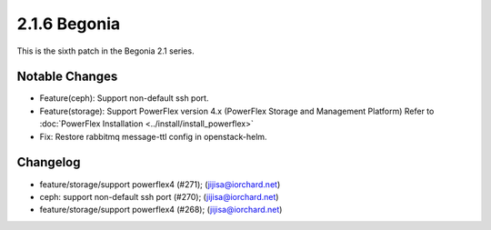 2.1.6 Begonia
==============

This is the sixth patch in the Begonia 2.1 series.

Notable Changes
----------------

* Feature(ceph): Support non-default ssh port.

* Feature(storage): Support PowerFlex version 4.x 
  (PowerFlex Storage and Management Platform)
  Refer to :doc:`PowerFlex Installation <../install/install_powerflex>`

* Fix: Restore rabbitmq message-ttl config in openstack-helm.

Changelog
----------

* feature/storage/support powerflex4 (#271); (jijisa@iorchard.net)
* ceph: support non-default ssh port (#270); (jijisa@iorchard.net)
* feature/storage/support powerflex4 (#268); (jijisa@iorchard.net)

